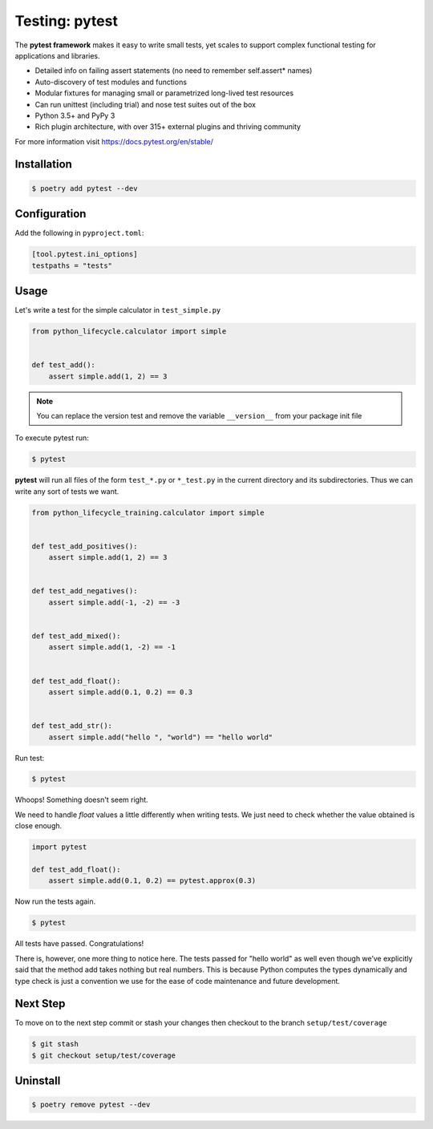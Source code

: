===============
Testing: pytest
===============

The **pytest framework** makes it easy to write small tests, yet scales to support
complex functional testing for applications and libraries.

* Detailed info on failing assert statements (no need to remember self.assert* names)
* Auto-discovery of test modules and functions
* Modular fixtures for managing small or parametrized long-lived test resources
* Can run unittest (including trial) and nose test suites out of the box
* Python 3.5+ and PyPy 3
* Rich plugin architecture, with over 315+ external plugins and thriving community

For more information visit https://docs.pytest.org/en/stable/

Installation
------------

.. code-block:: console

    $ poetry add pytest --dev

Configuration
-------------

Add the following in ``pyproject.toml``:

.. code-block:: cfg

    [tool.pytest.ini_options]
    testpaths = "tests"

Usage
-----

Let's write a test for the simple calculator in ``test_simple.py``

.. code-block:: python

    from python_lifecycle.calculator import simple


    def test_add():
        assert simple.add(1, 2) == 3

.. note:: You can replace the version test and remove the variable ``__version__`` from
   your package init file

To execute pytest run:

.. code-block:: console

    $ pytest

.. image:: docs/_static/pytest/img/simple-add.png
   :alt: Simple addition test

**pytest** will run all files of the form ``test_*.py`` or ``*_test.py`` in the current
directory and its subdirectories. Thus we can write any sort of tests we want.

.. code-block:: python

    from python_lifecycle_training.calculator import simple


    def test_add_positives():
        assert simple.add(1, 2) == 3


    def test_add_negatives():
        assert simple.add(-1, -2) == -3


    def test_add_mixed():
        assert simple.add(1, -2) == -1


    def test_add_float():
        assert simple.add(0.1, 0.2) == 0.3


    def test_add_str():
        assert simple.add("hello ", "world") == "hello world"

Run test:

.. code-block:: console

    $ pytest

.. image:: docs/_static/pytest/img/simple-add-variations.png
   :alt: Different tests for simple addition

Whoops! Something doesn't seem right.

We need to handle `float` values a little differently when writing tests. We just need
to check whether the value obtained is close enough.

.. code-block:: python

    import pytest

    def test_add_float():
        assert simple.add(0.1, 0.2) == pytest.approx(0.3)

Now run the tests again.

.. code-block:: console

    $ pytest

.. image:: docs/_static/pytest/img/simple-add-variations-fix.png
   :alt: Different tests for simple addition after fix

All tests have passed. Congratulations!

There is, however, one more thing to notice here. The tests passed for "hello world" as
well even though we’ve explicitly said that the method add takes nothing but real
numbers. This is because Python computes the types dynamically and type check is just a
convention we use for the ease of code maintenance and future development.

Next Step
---------

To move on to the next step commit or stash your changes then checkout to the branch
``setup/test/coverage``

.. code-block:: console

    $ git stash
    $ git checkout setup/test/coverage

Uninstall
---------

.. code-block:: console

    $ poetry remove pytest --dev
